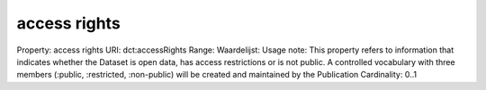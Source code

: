 access rights
=============

Property: access rights
URI: dct:accessRights
Range: 
Waardelijst: 
Usage note: This property refers to information that indicates whether the Dataset is open data, has access restrictions or is not public. A controlled vocabulary with three members (:public, :restricted, :non-public) will be created and maintained by the Publication
Cardinality: 0..1
